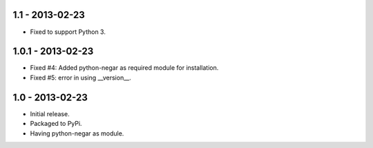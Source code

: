 1.1 - 2013-02-23
===================
- Fixed to support Python 3.

1.0.1 - 2013-02-23
===================
- Fixed #4: Added python-negar as required module for installation.
- Fixed #5: error in using __version__.

1.0 - 2013-02-23
================
- Initial release.
- Packaged to PyPi.
- Having python-negar as module.
